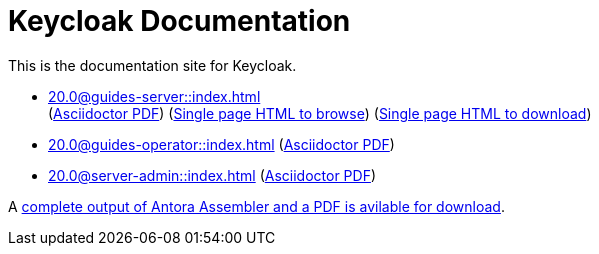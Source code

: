 = Keycloak Documentation
:navtitle: Welcome

This is the documentation site for Keycloak.

* xref:20.0@guides-server::index.adoc[] +
(link:/keycloak-antora/guides-server/20.0/guides-keycloak-server.pdf[Asciidoctor PDF]) (link:/keycloak-antora/server-admin/html-single/[Single page HTML to browse]) (link:/keycloak-antora/server-admin/server-admin.zip[Single page HTML to download])
* xref:20.0@guides-operator::index.adoc[] (link:/keycloak-antora/guides-operator/20.0/guides-keycloak-operator.pdf[Asciidoctor PDF])
* xref:20.0@server-admin::index.adoc[] (link:/keycloak-antora/server-admin/20.0/keycloak-server-administration.pdf[Asciidoctor PDF])

A link:/keycloak-antora/antora-assembler.zip[complete output of Antora Assembler and a PDF is avilable for download].
